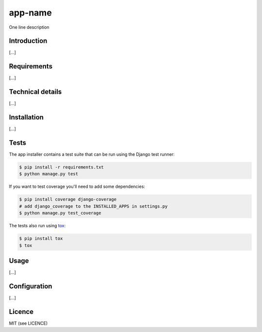 app-name
=======================

One line description

Introduction
------------

[...]

Requirements
------------

[...]

Technical details
-----------------

[...]

Installation
------------

[...]

Tests
-----

The app installer contains a test suite that can be run using the Django
test runner:

.. code:: shell

    $ pip install -r requirements.txt
    $ python manage.py test

If you want to test coverage you'll need to add some dependencies:

.. code:: shell

    $ pip install coverage django-coverage
    # add django_coverage to the INSTALLED_APPS in settings.py
    $ python manage.py test_coverage

The tests also run using `tox <https://testrun.org/tox/latest/>`_:

.. code:: shell

    $ pip install tox
    $ tox

Usage
-----

[...]

Configuration
-------------

[...]

Licence
-------

MIT (see LICENCE)
